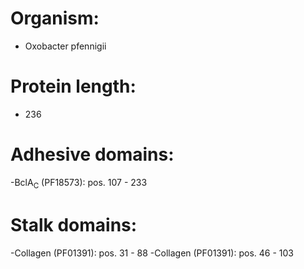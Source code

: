 * Organism:
- Oxobacter pfennigii
* Protein length:
- 236
* Adhesive domains:
-BclA_C (PF18573): pos. 107 - 233
* Stalk domains:
-Collagen (PF01391): pos. 31 - 88
-Collagen (PF01391): pos. 46 - 103

